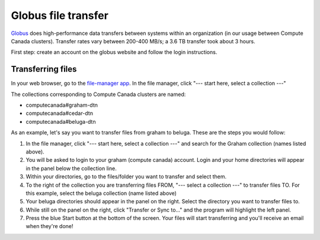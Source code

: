 .. Copyright 2018-2019 The UBC EOAS MOAD Group
.. and The University of British Columbia
..
.. Licensed under a Creative Commons Attribution 4.0 International License
..
..   http://creativecommons.org/licenses/by/4.0/


.. _Globus-docs:

******
Globus file transfer
******

`Globus`_ does high-performance data transfers between systems within an organization (in our usage between Compute Canada clusters). Transfer rates vary between 200-400 MB/s; a 3.6 TB transfer took about 3 hours.

.. _Globus: https://www.globus.org/data-transfer

First step: create an account on the globus website and follow the login instructions. 


Transferring files
---------------------------
In your web browser, go to the `file-manager app`_. In the file manager, click "--- start here, select a collection ---"

.. _file-manager app: https://app.globus.org/file-manager 

The collections corresponding to Compute Canada clusters are named:

* computecanada#graham-dtn
* computecanada#cedar-dtn
* computecanada#beluga-dtn

As an example, let's say you want to transfer files from graham to beluga. These are the steps you would follow:

#. In the file manager, click "--- start here, select a collection ---" and search for the Graham collection (names listed above). 

#. You will be asked to login to your graham (compute canada) account. Login and your home directories will appear in the panel below the collection line. 

#. Within your directories, go to the files/folder you want to transfer and select them.

#. To the right of the collection you are transferring files FROM, "--- select a collection ---" to transfer files TO. For this example, select the beluga collection (name listed above)

#. Your beluga directories should appear in the panel on the right. Select the directory you want to transfer files to. 

#. While still on the panel on the right, click "Transfer or Sync to..." and the program will highlight the left panel.

#. Press the blue Start button at the bottom of the screen. Your files will start transferring and you'll receive an email when they're done!
